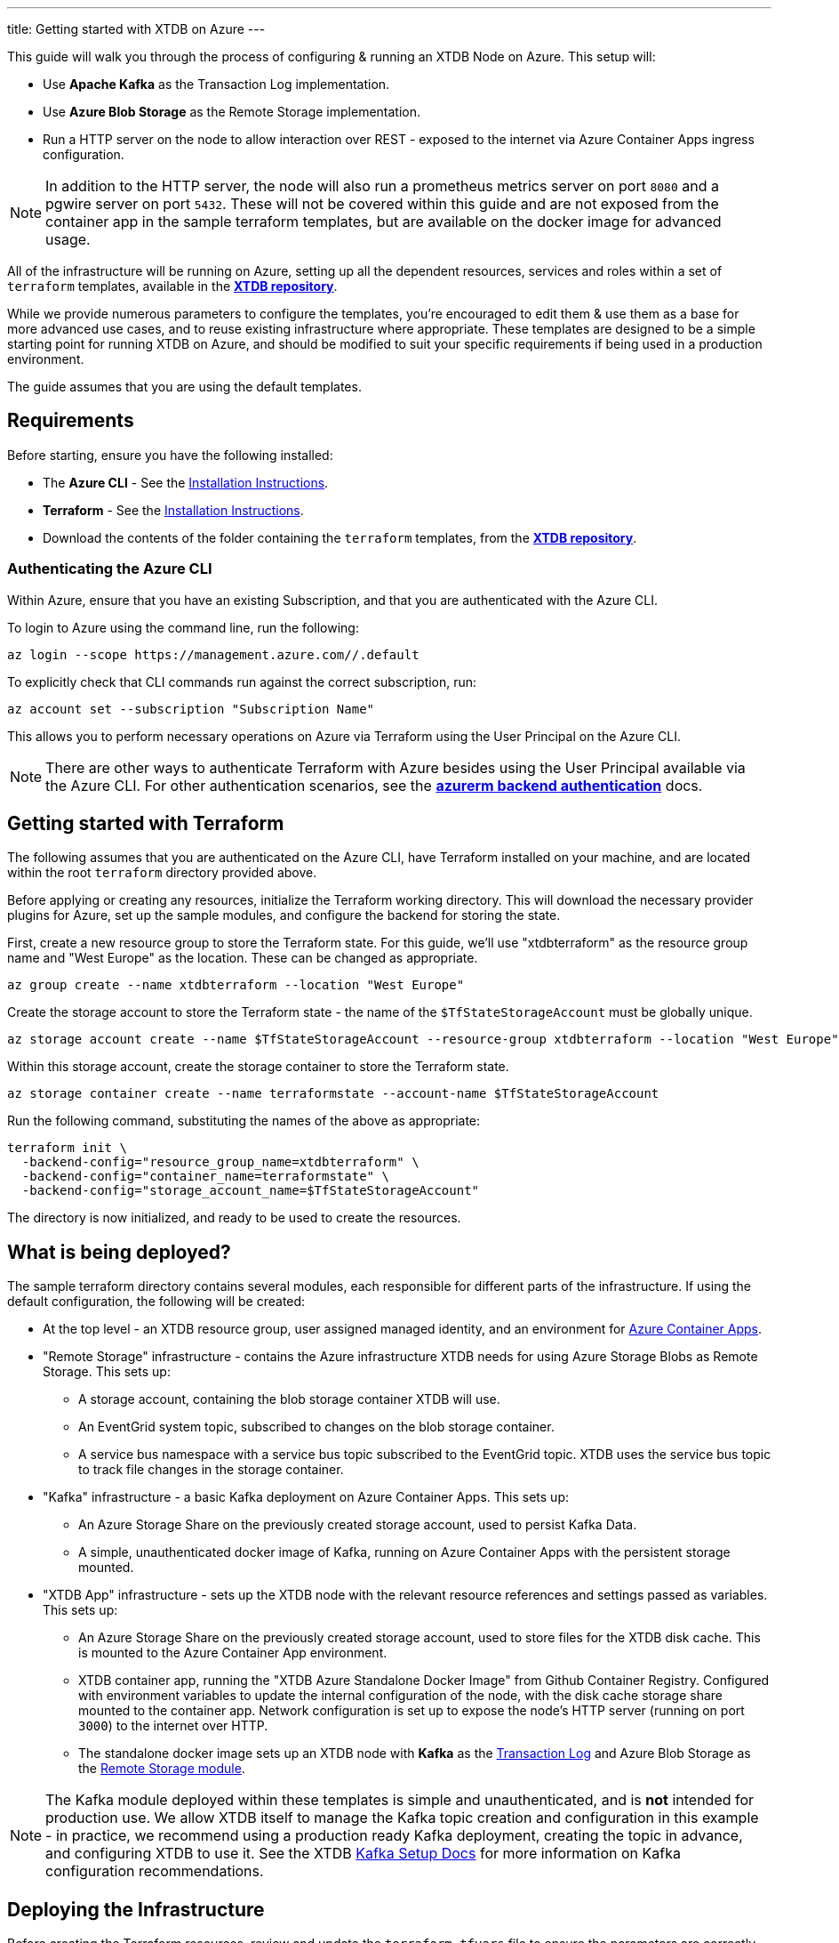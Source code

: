 ---
title: Getting started with XTDB on Azure
---

This guide will walk you through the process of configuring & running an XTDB Node on Azure. This setup will:

* Use **Apache Kafka** as the Transaction Log implementation.
* Use **Azure Blob Storage** as the Remote Storage implementation.
* Run a HTTP server on the node to allow interaction over REST - exposed to the internet via Azure Container Apps ingress configuration.

NOTE: In addition to the HTTP server, the node will also run a prometheus metrics server on port `8080` and a pgwire server on port `5432`. These will not be covered within this guide and are not exposed from the container app in the sample terraform templates, but are available on the docker image for advanced usage. 

All of the infrastructure will be running on Azure, setting up all the dependent resources, services and roles within a set of `terraform` templates, available in the https://github.com/xtdb/xtdb/tree/main/azure-setup-guide/terraform[**XTDB repository**].

While we provide numerous parameters to configure the templates, you're encouraged to edit them & use them as a base for more advanced use cases, and to reuse existing infrastructure where appropriate. These templates are designed to be a simple starting point for running XTDB on Azure, and should be modified to suit your specific requirements if being used in a production environment.

The guide assumes that you are using the default templates.

== Requirements 

Before starting, ensure you have the following installed:

* The **Azure CLI** - See the link:https://learn.microsoft.com/en-us/cli/azure/[Installation Instructions].
* **Terraform** - See the link:https://developer.hashicorp.com/terraform/tutorials/aws-get-started/install-cli[Installation Instructions].
* Download the contents of the folder containing the `terraform` templates, from the https://github.com/xtdb/xtdb/tree/main/azure-setup-guide/terraform[**XTDB repository**].

=== Authenticating the Azure CLI

Within Azure, ensure that you have an existing Subscription, and that you are authenticated with the Azure CLI.

To login to Azure using the command line, run the following:

```bash
az login --scope https://management.azure.com//.default
```

To explicitly check that CLI commands run against the correct subscription, run:

```bash
az account set --subscription "Subscription Name"
```

This allows you to perform necessary operations on Azure via Terraform using the User Principal on the Azure CLI.

NOTE: There are other ways to authenticate Terraform with Azure besides using the User Principal available via the Azure CLI. For other authentication scenarios, see the link:https://developer.hashicorp.com/terraform/language/settings/backends/azurerm[**azurerm backend authentication**] docs.

== Getting started with Terraform

The following assumes that you are authenticated on the Azure CLI, have Terraform installed on your machine, and are located within the root `terraform` directory provided above.

Before applying or creating any resources, initialize the Terraform working directory. This will download the necessary provider plugins for Azure, set up the sample modules, and configure the backend for storing the state.

First, create a new resource group to store the Terraform state. For this guide, we'll use "xtdbterraform" as the resource group name and "West Europe" as the location. These can be changed as appropriate.

```bash
az group create --name xtdbterraform --location "West Europe"
```

Create the storage account to store the Terraform state - the name of the `$TfStateStorageAccount` must be globally unique.

```bash
az storage account create --name $TfStateStorageAccount --resource-group xtdbterraform --location "West Europe" --sku Standard_LRS
```

Within this storage account, create the storage container to store the Terraform state.

```bash
az storage container create --name terraformstate --account-name $TfStateStorageAccount
```

Run the following command, substituting the names of the above as appropriate:

```bash
terraform init \
  -backend-config="resource_group_name=xtdbterraform" \
  -backend-config="container_name=terraformstate" \
  -backend-config="storage_account_name=$TfStateStorageAccount" 
```

The directory is now initialized, and ready to be used to create the resources.

== What is being deployed?

The sample terraform directory contains several modules, each responsible for different parts of the infrastructure. If using the default configuration, the following will be created:

* At the top level - an XTDB resource group, user assigned managed identity, and an environment for link:https://learn.microsoft.com/en-us/azure/container-apps/overview[Azure Container Apps].
* "Remote Storage" infrastructure - contains the Azure infrastructure XTDB needs for using Azure Storage Blobs as Remote Storage. This sets up:
** A storage account, containing the blob storage container XTDB will use.
** An EventGrid system topic, subscribed to changes on the blob storage container.
** A service bus namespace with a service bus topic subscribed to the EventGrid topic. XTDB uses the service bus topic to track file changes in the storage container.
* "Kafka" infrastructure - a basic Kafka deployment on Azure Container Apps. This sets up:
** An Azure Storage Share on the previously created storage account, used to persist Kafka Data.
** A simple, unauthenticated docker image of Kafka, running on Azure Container Apps with the persistent storage mounted.
* "XTDB App" infrastructure - sets up the XTDB node with the relevant resource references and settings passed as variables. This sets up:
** An Azure Storage Share on the previously created storage account, used to store files for the XTDB disk cache. This is mounted to the Azure Container App environment.
** XTDB container app, running the "XTDB Azure Standalone Docker Image" from Github Container Registry. Configured with environment variables to update the internal configuration of the node, with the disk cache storage share mounted to the container app. Network configuration is set up to expose the node's HTTP server (running on port `3000`) to the internet over HTTP.
** The standalone docker image sets up an XTDB node with **Kafka** as the link:https://docs.xtdb.com/config/tx-log.html[Transaction Log] and Azure Blob Storage as the link:https://docs.xtdb.com/config/storage.html[Remote Storage module].

NOTE: The Kafka module deployed within these templates is simple and unauthenticated, and is **not** intended for production use. We allow XTDB itself to manage the Kafka topic creation and configuration in this example - in practice, we recommend using a production ready Kafka deployment, creating the topic in advance, and configuring XTDB to use it. See the XTDB link:https://docs.xtdb.com/config/tx-log/kafka.html#_setup[Kafka Setup Docs] for more information on Kafka configuration recommendations.

== Deploying the Infrastructure

Before creating the Terraform resources, review and update the `terraform.tfvars` file to ensure the parameters are correctly set for your environment. At minimum, you need to set a unique and valid `storage_account_name` and `service_bus_namespace`. You may also wish to change resource tiers, the location of the resource group, or the maximum sizes of storage shares.

To get a full list of the resources that will be deployed by the templates, run:
```bash
terraform plan
```

Finally, to create the resources, run:
```bash
terraform apply
```

This will create all the resources within the Azure subscription and save the state of the resources within the storage account created earlier.

To see the logs of the XTDB node container app, run:
```bash
az containerapp logs show --resource-group xtdb-resources --name xtdb-node --format text --follow
```

== Connecting to the Node

With the infrastructure running, you should have a single XTDB node running on Azure Container Apps. To find the public domain name of the node, you can run the following:

```bash
az containerapp show --resource-group xtdb-resources --name xtdb-node
```

This will list the details of the container app - including the Fully Qualified Domain Name of the container app. You can use this to connect to the node via HTTP:

```bash
curl http://$FullyQualifiedDomainName/status
```

If the above succeeds, you now have an XTDB node open to the internet over HTTP. For more information on performing operations on the node over HTTP, see the https://docs.xtdb.com/drivers/http/openapi/index.html#/[**HTTP API docs**]. 
